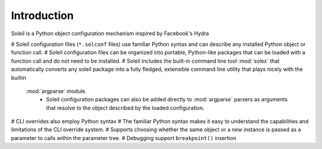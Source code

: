 Introduction
-----------------

Soleil is a Python object configuration mechanism inspired by Facebook's Hydra

# Soleil configuration files (``*.solconf`` files) use familiar Python syntax and can describe any installed Python object or function call.
# Soleil configuration files can be organized into portable, Python-like packages that can be loaded with a function call and do not need to be installed.
# Soleil includes the built-in command line tool :mod:`solex` that automatically converts any soleil package into a fully fledged, extensible command line utility that plays nicely with the builtin
   :mod:`argparse` module.
        * Soleil configuration packages can also be added directly to :mod:`argparse` parsers as arguments that resolve to the object described by the loaded configuration.
# CLI overrides also employ Python syntax
# The familiar Python syntax makes it easy to understand the capabilities and limitations of the CLI override system.
# Supports choosing whether the same object or a new instance is passed as a parameter to calls within the parameter tree.
# Debugging support ``breakpoint()`` insertion
